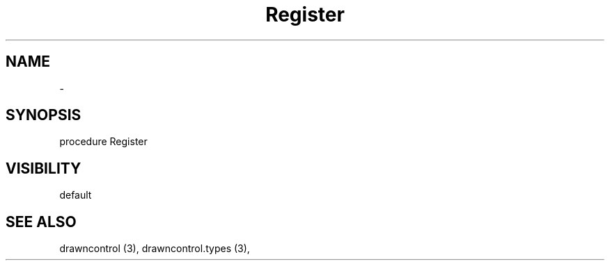 .TH "Register" "3" "February 2020" "hmi" ""

.SH NAME
\- 

.SH SYNOPSIS
procedure Register
.br

.SH VISIBILITY
default

.SH SEE ALSO
drawncontrol (3),
drawncontrol.types (3),
